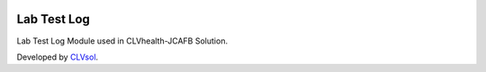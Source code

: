 .. image:: https://img.shields.io/badge/licence-AGPL--3-blue.svg
   :target: http://www.gnu.org/licenses/agpl-3.0-standalone.html
   :alt: License: AGPL-3

============
Lab Test Log
============

Lab Test Log Module used in CLVhealth-JCAFB Solution.

Developed by `CLVsol <https://github.com/CLVsol>`_.
